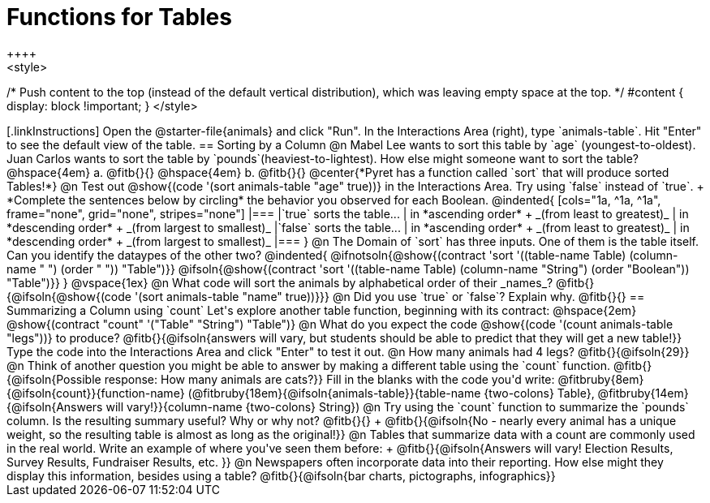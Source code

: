 = Functions for Tables
++++
<style>
/* Push content to the top (instead of the default vertical distribution), which was leaving empty space at the top. */
#content { display: block !important; }
</style>
++++

[.linkInstructions]
Open the @starter-file{animals} and click "Run". In the Interactions Area (right), type `animals-table`. Hit "Enter" to see the default view of the table.

== Sorting by a Column

@n Mabel Lee wants to sort this table by `age` (youngest-to-oldest). Juan Carlos wants to sort the table by `pounds`(heaviest-to-lightest). How else might someone want to sort the table?

@hspace{4em} a. @fitb{}{}

@hspace{4em} b. @fitb{}{}

@center{*Pyret has a function called `sort` that will produce sorted Tables!*}

@n Test out @show{(code '(sort animals-table "age" true))} in the Interactions Area. Try using `false` instead of `true`. +
*Complete the sentences below by circling* the behavior you observed for each Boolean.

@indented{
[cols="1a, ^1a, ^1a", frame="none", grid="none", stripes="none"]
|===
|`true` sorts the table...
| in *ascending order* +
_(from least to greatest)_
| in *descending order* +
_(from largest to smallest)_

|`false` sorts the table...
| in *ascending order* +
_(from least to greatest)_
| in *descending order* +
_(from largest to smallest)_
|===
}

@n The Domain of `sort` has three inputs. One of them is the table itself. Can you identify the dataypes of the other two?

@indented{
@ifnotsoln{@show{(contract 'sort '((table-name Table) (column-name "                   ") (order "                   ")) "Table")}}
@ifsoln{@show{(contract 'sort '((table-name Table) (column-name "String") (order "Boolean")) "Table")}}
}

@vspace{1ex}

@n What code will sort the animals by alphabetical order of their _names_? @fitb{}{@ifsoln{@show{(code '(sort animals-table "name" true))}}}

@n Did you use `true` or `false`? Explain why. @fitb{}{}

== Summarizing a Column using `count`
Let's explore another table function, beginning with its contract: @hspace{2em} @show{(contract "count" '("Table" "String") "Table")}

@n What do you expect the code  @show{(code '(count animals-table "legs"))} to produce?

@fitb{}{@ifsoln{answers will vary, but students should be able to predict that they will get a new table!}}

Type the code into the Interactions Area and click "Enter" to test it out.

@n How many animals had 4 legs? @fitb{}{@ifsoln{29}}

@n Think of another question you might be able to answer by making a different table using the `count` function.

@fitb{}{@ifsoln{Possible response: How many animals are cats?}}

Fill in the blanks with the code you'd write: @fitbruby{8em}{@ifsoln{count}}{function-name} (@fitbruby{18em}{@ifsoln{animals-table}}{table-name {two-colons} Table}, @fitbruby{14em}{@ifsoln{Answers will vary!}}{column-name {two-colons} String})

@n Try using the `count` function to summarize the `pounds` column. Is the resulting summary useful? Why or why not? @fitb{}{} +
@fitb{}{@ifsoln{No - nearly every animal has a unique weight, so the resulting table is almost as long as the original!}}

@n Tables that summarize data with a count are commonly used in the real world. Write an example of where you've seen them before: +
@fitb{}{@ifsoln{Answers will vary! Election Results, Survey Results, Fundraiser Results, etc. }}

@n Newspapers often incorporate data into their reporting. How else might they display this information, besides using a table?

@fitb{}{@ifsoln{bar charts, pictographs, infographics}}

